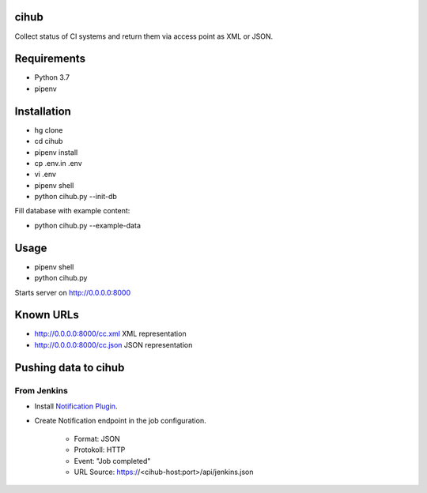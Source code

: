 cihub
=====

Collect status of CI systems and return them via access point as XML or JSON.


Requirements
============

* Python 3.7
* pipenv


Installation
============

* hg clone
* cd cihub
* pipenv install
* cp .env.in .env
* vi .env
* pipenv shell
* python cihub.py --init-db

Fill database with example content:

* python cihub.py --example-data


Usage
=====

* pipenv shell
* python cihub.py

Starts server on http://0.0.0.0:8000

Known URLs
==========

* http://0.0.0.0:8000/cc.xml XML representation
* http://0.0.0.0:8000/cc.json JSON representation


Pushing data to cihub
=====================

From Jenkins
------------

* Install `Notification Plugin <https://wiki.jenkins.io/display/JENKINS/Notification+Plugin>`_.
* Create Notification endpoint in the job configuration.

    - Format: JSON
    - Protokoll: HTTP
    - Event: "Job completed"
    - URL Source: https://<cihub-host:port>/api/jenkins.json
